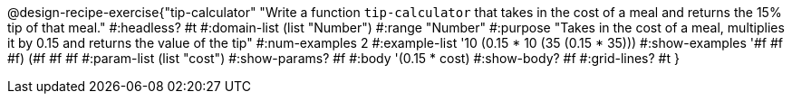 @design-recipe-exercise{"tip-calculator" 
"Write a function `tip-calculator` that takes in the cost of a meal and returns the 15% tip of that meal."
	#:headless? #t
	#:domain-list (list "Number")
	#:range "Number"
	#:purpose "Takes in the cost of a meal, multiplies it by 0.15 and returns the value of the tip"
	#:num-examples 2
	#:example-list '((10 (0.15 * 10))
                 (35 (0.15 * 35)))
	#:show-examples '((#f #f #f) (#f #f #f))
	#:param-list (list "cost")
	#:show-params? #f
	#:body '(0.15 * cost)
	#:show-body? #f
	#:grid-lines? #t
}